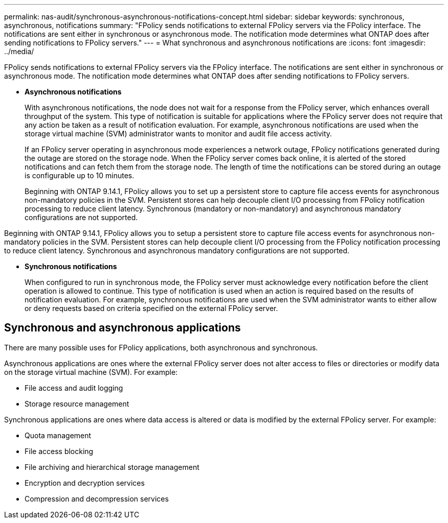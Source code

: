 ---
permalink: nas-audit/synchronous-asynchronous-notifications-concept.html
sidebar: sidebar
keywords: synchronous, asynchronous, notifications
summary: "FPolicy sends notifications to external FPolicy servers via the FPolicy interface. The notifications are sent either in synchronous or asynchronous mode. The notification mode determines what ONTAP does after sending notifications to FPolicy servers."
---
= What synchronous and asynchronous notifications are
:icons: font
:imagesdir: ../media/

[.lead]
FPolicy sends notifications to external FPolicy servers via the FPolicy interface. The notifications are sent either in synchronous or asynchronous mode. The notification mode determines what ONTAP does after sending notifications to FPolicy servers.

* *Asynchronous notifications*
+
With asynchronous notifications, the node does not wait for a response from the FPolicy server, which enhances overall throughput of the system. This type of notification is suitable for applications where the FPolicy server does not require that any action be taken as a result of notification evaluation. For example, asynchronous notifications are used when the storage virtual machine (SVM) administrator wants to monitor and audit file access activity.
+
If an FPolicy server operating in asynchronous mode experiences a network outage, FPolicy notifications generated during the outage are stored on the storage node. When the FPolicy server comes back online, it is alerted of the stored notifications and can fetch them from the storage node. The length of time the notifications can be stored during an outage is configurable up to 10 minutes.
+
Beginning with ONTAP 9.14.1, FPolicy allows you to set up a persistent store to capture file access events for asynchronous non-mandatory policies in the SVM. Persistent stores can help decouple client I/O processing from FPolicy notification processing to reduce client latency. Synchronous (mandatory or non-mandatory) and asynchronous mandatory configurations are not supported.

Beginning with ONTAP 9.14.1, FPolicy allows you to setup a persistent store to capture file access events for asynchronous non-mandatory policies in the SVM. Persistent stores can help decouple client I/O processing from the FPolicy notification processing to reduce client latency. Synchronous and asynchronous mandatory configurations are not supported.

* *Synchronous notifications*
+
When configured to run in synchronous mode, the FPolicy server must acknowledge every notification before the client operation is allowed to continue. This type of notification is used when an action is required based on the results of notification evaluation. For example, synchronous notifications are used when the SVM administrator wants to either allow or deny requests based on criteria specified on the external FPolicy server.

== Synchronous and asynchronous applications

There are many possible uses for FPolicy applications, both asynchronous and synchronous.

Asynchronous applications are ones where the external FPolicy server does not alter access to files or directories or modify data on the storage virtual machine (SVM). For example:

* File access and audit logging
* Storage resource management

Synchronous applications are ones where data access is altered or data is modified by the external FPolicy server. For example:

* Quota management
* File access blocking
* File archiving and hierarchical storage management
* Encryption and decryption services
* Compression and decompression services

// 20 OCT 2023, ONTAPDOC-1344 updates
// 17 OCT 2023, ONTAPDOC-1344
// 2020 Apr 17, Git issue 824